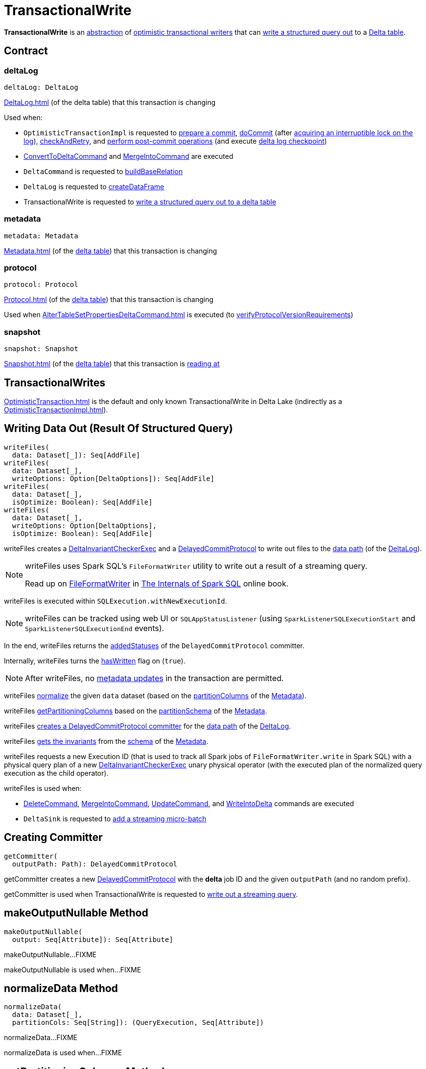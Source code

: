 = TransactionalWrite

*TransactionalWrite* is an <<contract, abstraction>> of <<implementations, optimistic transactional writers>> that can <<writeFiles, write a structured query out>> to a <<deltaLog, Delta table>>.

== [[contract]] Contract

=== [[deltaLog]] deltaLog

[source,scala]
----
deltaLog: DeltaLog
----

xref:DeltaLog.adoc[] (of the delta table) that this transaction is changing

Used when:

* `OptimisticTransactionImpl` is requested to <<OptimisticTransactionImpl.adoc#prepareCommit, prepare a commit>>, <<OptimisticTransactionImpl.adoc#doCommit, doCommit>> (after <<DeltaLog.adoc#lockInterruptibly, acquiring an interruptible lock on the log>>), <<OptimisticTransactionImpl.adoc#checkAndRetry, checkAndRetry>>, and <<OptimisticTransactionImpl.adoc#postCommit, perform post-commit operations>> (and execute <<Checkpoints.adoc#checkpoint, delta log checkpoint>>)

* <<ConvertToDeltaCommand.adoc#, ConvertToDeltaCommand>> and <<MergeIntoCommand.adoc#, MergeIntoCommand>> are executed

* `DeltaCommand` is requested to <<DeltaCommand.adoc#buildBaseRelation, buildBaseRelation>>

* `DeltaLog` is requested to <<DeltaLog.adoc#createDataFrame, createDataFrame>>

* TransactionalWrite is requested to <<writeFiles, write a structured query out to a delta table>>

=== [[metadata]] metadata

[source, scala]
----
metadata: Metadata
----

xref:Metadata.adoc[] (of the <<deltaLog, delta table>>) that this transaction is changing

=== [[protocol]] protocol

[source, scala]
----
protocol: Protocol
----

xref:Protocol.adoc[] (of the <<deltaLog, delta table>>) that this transaction is changing

Used when xref:AlterTableSetPropertiesDeltaCommand.adoc[] is executed (to xref:DeltaConfigs.adoc#verifyProtocolVersionRequirements[verifyProtocolVersionRequirements])

=== [[snapshot]] snapshot

[source, scala]
----
snapshot: Snapshot
----

xref:Snapshot.adoc[] (of the <<deltaLog, delta table>>) that this transaction is <<OptimisticTransactionImpl.adoc#readVersion, reading at>>

== [[implementations]][[self]] TransactionalWrites

xref:OptimisticTransaction.adoc[] is the default and only known TransactionalWrite in Delta Lake (indirectly as a xref:OptimisticTransactionImpl.adoc[]).

== [[writeFiles]] Writing Data Out (Result Of Structured Query)

[source, scala]
----
writeFiles(
  data: Dataset[_]): Seq[AddFile]
writeFiles(
  data: Dataset[_],
  writeOptions: Option[DeltaOptions]): Seq[AddFile]
writeFiles(
  data: Dataset[_],
  isOptimize: Boolean): Seq[AddFile]
writeFiles(
  data: Dataset[_],
  writeOptions: Option[DeltaOptions],
  isOptimize: Boolean): Seq[AddFile]
----

writeFiles creates a <<DeltaInvariantCheckerExec.adoc#, DeltaInvariantCheckerExec>> and a <<DelayedCommitProtocol.adoc#, DelayedCommitProtocol>> to write out files to the <<DeltaLog.adoc#dataPath, data path>> (of the <<deltaLog, DeltaLog>>).

[NOTE]
====
writeFiles uses Spark SQL's `FileFormatWriter` utility to write out a result of a streaming query.

Read up on https://jaceklaskowski.gitbooks.io/mastering-spark-sql/spark-sql-FileFormatWriter.html[FileFormatWriter] in https://bit.ly/spark-sql-internals[The Internals of Spark SQL] online book.
====

writeFiles is executed within `SQLExecution.withNewExecutionId`.

NOTE: writeFiles can be tracked using web UI or `SQLAppStatusListener` (using `SparkListenerSQLExecutionStart` and `SparkListenerSQLExecutionEnd` events).

In the end, writeFiles returns the <<DelayedCommitProtocol.adoc#addedStatuses, addedStatuses>> of the `DelayedCommitProtocol` committer.

Internally, writeFiles turns the <<hasWritten, hasWritten>> flag on (`true`).

NOTE: After writeFiles, no <<OptimisticTransactionImpl.adoc#updateMetadata-AssertionError-hasWritten, metadata updates>> in the transaction are permitted.

writeFiles <<normalizeData, normalize>> the given `data` dataset (based on the <<Metadata.adoc#partitionColumns, partitionColumns>> of the <<OptimisticTransactionImpl.adoc#metadata, Metadata>>).

writeFiles <<getPartitioningColumns, getPartitioningColumns>> based on the <<Metadata.adoc#partitionSchema, partitionSchema>> of the <<OptimisticTransactionImpl.adoc#metadata, Metadata>>.

[[writeFiles-committer]]
writeFiles <<getCommitter, creates a DelayedCommitProtocol committer>> for the <<DeltaLog.adoc#dataPath, data path>> of the <<deltaLog, DeltaLog>>.

writeFiles <<Invariants.adoc#getFromSchema, gets the invariants>> from the <<Metadata.adoc#schema, schema>> of the <<OptimisticTransactionImpl.adoc#metadata, Metadata>>.

[[writeFiles-DeltaInvariantCheckerExec]][[writeFiles-FileFormatWriter]]
writeFiles requests a new Execution ID (that is used to track all Spark jobs of `FileFormatWriter.write` in Spark SQL) with a physical query plan of a new <<DeltaInvariantCheckerExec.adoc#, DeltaInvariantCheckerExec>> unary physical operator (with the executed plan of the normalized query execution as the child operator).

writeFiles is used when:

* <<DeleteCommand.adoc#, DeleteCommand>>, <<MergeIntoCommand.adoc#, MergeIntoCommand>>, <<UpdateCommand.adoc#, UpdateCommand>>, and <<WriteIntoDelta.adoc#, WriteIntoDelta>> commands are executed

* `DeltaSink` is requested to <<DeltaSink.adoc#addBatch, add a streaming micro-batch>>

== [[getCommitter]] Creating Committer

[source, scala]
----
getCommitter(
  outputPath: Path): DelayedCommitProtocol
----

getCommitter creates a new <<DelayedCommitProtocol.adoc#, DelayedCommitProtocol>> with the *delta* job ID and the given `outputPath` (and no random prefix).

getCommitter is used when TransactionalWrite is requested to <<writeFiles, write out a streaming query>>.

== [[makeOutputNullable]] makeOutputNullable Method

[source, scala]
----
makeOutputNullable(
  output: Seq[Attribute]): Seq[Attribute]
----

makeOutputNullable...FIXME

makeOutputNullable is used when...FIXME

== [[normalizeData]] normalizeData Method

[source, scala]
----
normalizeData(
  data: Dataset[_],
  partitionCols: Seq[String]): (QueryExecution, Seq[Attribute])
----

normalizeData...FIXME

normalizeData is used when...FIXME

== [[getPartitioningColumns]] getPartitioningColumns Method

[source, scala]
----
getPartitioningColumns(
  partitionSchema: StructType,
  output: Seq[Attribute],
  colsDropped: Boolean): Seq[Attribute]
----

getPartitioningColumns...FIXME

getPartitioningColumns is used when...FIXME

== [[hasWritten]] hasWritten Flag

[source, scala]
----
hasWritten: Boolean = false
----

TransactionalWrite uses the hasWritten internal registry to prevent `OptimisticTransactionImpl` from <<OptimisticTransactionImpl.adoc#updateMetadata, updating metadata>> after <<writeFiles, having written out any files>>.

hasWritten is initially turned off (`false`). It can be turned on (`true`) when TransactionalWrite is requested to <<writeFiles, write files out>>.
